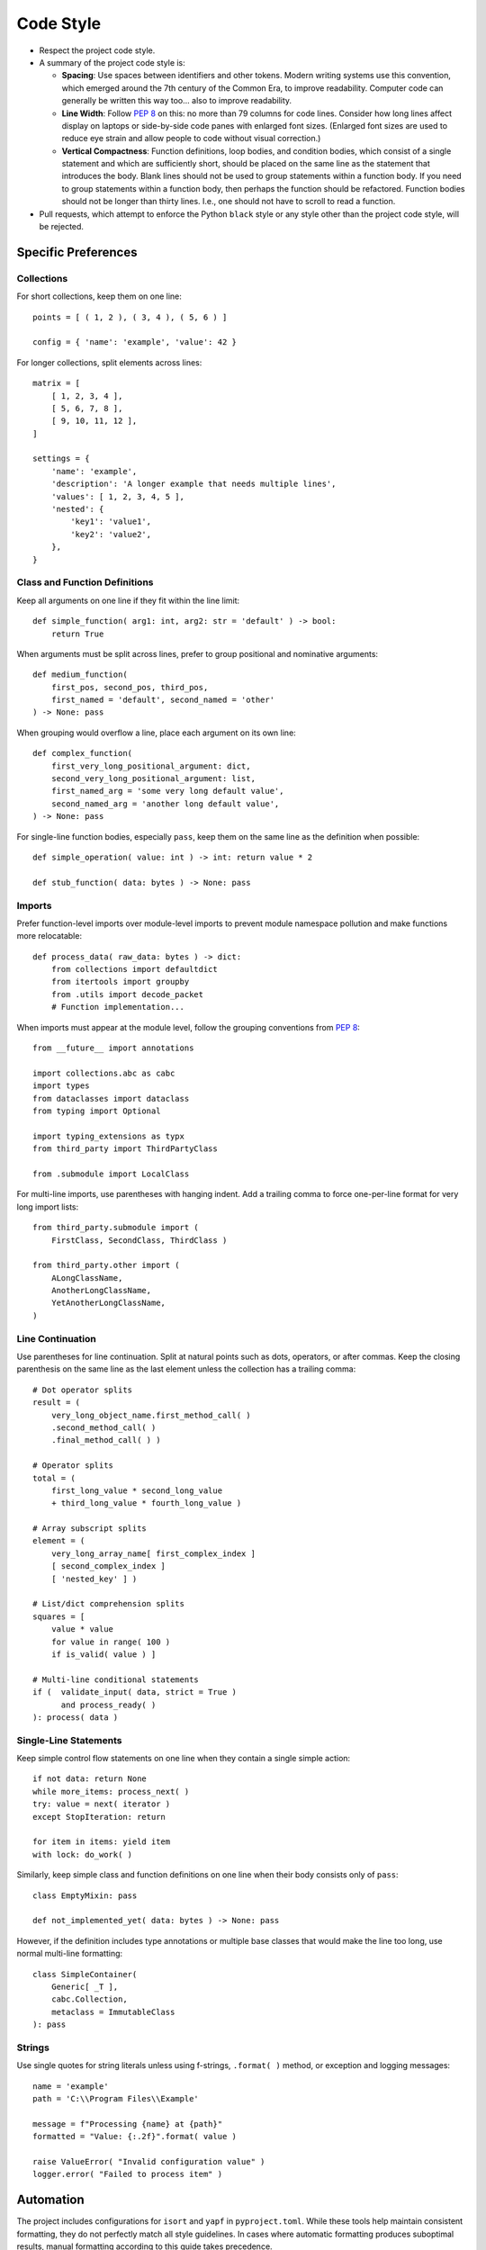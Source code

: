 .. vim: set fileencoding=utf-8:
.. -*- coding: utf-8 -*-
.. +--------------------------------------------------------------------------+
   |                                                                          |
   | Licensed under the Apache License, Version 2.0 (the "License");          |
   | you may not use this file except in compliance with the License.         |
   | You may obtain a copy of the License at                                  |
   |                                                                          |
   |     http://www.apache.org/licenses/LICENSE-2.0                           |
   |                                                                          |
   | Unless required by applicable law or agreed to in writing, software      |
   | distributed under the License is distributed on an "AS IS" BASIS,        |
   | WITHOUT WARRANTIES OR CONDITIONS OF ANY KIND, either express or implied. |
   | See the License for the specific language governing permissions and      |
   | limitations under the License.                                           |
   |                                                                          |
   +--------------------------------------------------------------------------+


*******************************************************************************
Code Style
*******************************************************************************

* Respect the project code style.

* A summary of the project code style is:

  - **Spacing**: Use spaces between identifiers and other tokens. Modern
    writing systems use this convention, which emerged around the 7th century
    of the Common Era, to improve readability. Computer code can generally be
    written this way too... also to improve readability.

  - **Line Width**: Follow :pep:`8` on this: no more than 79 columns for code
    lines. Consider how long lines affect display on laptops or side-by-side
    code panes with enlarged font sizes. (Enlarged font sizes are used to
    reduce eye strain and allow people to code without visual correction.)

  - **Vertical Compactness**: Function definitions, loop bodies, and condition
    bodies, which consist of a single statement and which are sufficiently
    short, should be placed on the same line as the statement that introduces
    the body. Blank lines should not be used to group statements within a
    function body. If you need to group statements within a function body, then
    perhaps the function should be refactored. Function bodies should not be
    longer than thirty lines. I.e., one should not have to scroll to read a
    function.

* Pull requests, which attempt to enforce the Python ``black`` style or any
  style other than the project code style, will be rejected.





Specific Preferences
===============================================================================

Collections
-------------------------------------------------------------------------------

For short collections, keep them on one line::

    points = [ ( 1, 2 ), ( 3, 4 ), ( 5, 6 ) ]

    config = { 'name': 'example', 'value': 42 }

For longer collections, split elements across lines::

    matrix = [
        [ 1, 2, 3, 4 ],
        [ 5, 6, 7, 8 ],
        [ 9, 10, 11, 12 ],
    ]

    settings = {
        'name': 'example',
        'description': 'A longer example that needs multiple lines',
        'values': [ 1, 2, 3, 4, 5 ],
        'nested': {
            'key1': 'value1',
            'key2': 'value2',
        },
    }


Class and Function Definitions
-------------------------------------------------------------------------------

Keep all arguments on one line if they fit within the line limit::

    def simple_function( arg1: int, arg2: str = 'default' ) -> bool:
        return True

When arguments must be split across lines, prefer to group positional and
nominative arguments::

    def medium_function(
        first_pos, second_pos, third_pos,
        first_named = 'default', second_named = 'other'
    ) -> None: pass

When grouping would overflow a line, place each argument on its own line::

    def complex_function(
        first_very_long_positional_argument: dict,
        second_very_long_positional_argument: list,
        first_named_arg = 'some very long default value',
        second_named_arg = 'another long default value',
    ) -> None: pass

For single-line function bodies, especially ``pass``, keep them on the same
line as the definition when possible::

    def simple_operation( value: int ) -> int: return value * 2

    def stub_function( data: bytes ) -> None: pass


Imports
-------------------------------------------------------------------------------

Prefer function-level imports over module-level imports to prevent module
namespace pollution and make functions more relocatable::

    def process_data( raw_data: bytes ) -> dict:
        from collections import defaultdict
        from itertools import groupby
        from .utils import decode_packet
        # Function implementation...

When imports must appear at the module level, follow the grouping conventions
from :pep:`8`::

    from __future__ import annotations

    import collections.abc as cabc
    import types
    from dataclasses import dataclass
    from typing import Optional

    import typing_extensions as typx
    from third_party import ThirdPartyClass

    from .submodule import LocalClass

For multi-line imports, use parentheses with hanging indent. Add a trailing
comma to force one-per-line format for very long import lists::

    from third_party.submodule import (
        FirstClass, SecondClass, ThirdClass )

    from third_party.other import (
        ALongClassName,
        AnotherLongClassName,
        YetAnotherLongClassName,
    )


Line Continuation
-------------------------------------------------------------------------------

Use parentheses for line continuation. Split at natural points such as dots,
operators, or after commas. Keep the closing parenthesis on the same line as
the last element unless the collection has a trailing comma::

    # Dot operator splits
    result = (
        very_long_object_name.first_method_call( )
        .second_method_call( )
        .final_method_call( ) )

    # Operator splits
    total = (
        first_long_value * second_long_value
        + third_long_value * fourth_long_value )

    # Array subscript splits
    element = (
        very_long_array_name[ first_complex_index ]
        [ second_complex_index ]
        [ 'nested_key' ] )

    # List/dict comprehension splits
    squares = [
        value * value
        for value in range( 100 )
        if is_valid( value ) ]

    # Multi-line conditional statements
    if (  validate_input( data, strict = True )
          and process_ready( )
    ): process( data )


Single-Line Statements
-------------------------------------------------------------------------------

Keep simple control flow statements on one line when they contain a single
simple action::

    if not data: return None
    while more_items: process_next( )
    try: value = next( iterator )
    except StopIteration: return

    for item in items: yield item
    with lock: do_work( )

Similarly, keep simple class and function definitions on one line when their
body consists only of ``pass``::

    class EmptyMixin: pass

    def not_implemented_yet( data: bytes ) -> None: pass

However, if the definition includes type annotations or multiple base classes
that would make the line too long, use normal multi-line formatting::

    class SimpleContainer(
        Generic[ _T ],
        cabc.Collection,
        metaclass = ImmutableClass
    ): pass


Strings
-------------------------------------------------------------------------------

Use single quotes for string literals unless using f-strings, ``.format( )``
method, or exception and logging messages::

    name = 'example'
    path = 'C:\\Program Files\\Example'

    message = f"Processing {name} at {path}"
    formatted = "Value: {:.2f}".format( value )

    raise ValueError( "Invalid configuration value" )
    logger.error( "Failed to process item" )


Automation
===============================================================================

The project includes configurations for ``isort`` and ``yapf`` in
``pyproject.toml``. While these tools help maintain consistent formatting,
they do not perfectly match all style guidelines. In cases where automatic
formatting produces suboptimal results, manual formatting according to this
guide takes precedence.

Cases where manual intervention may be needed:

* Complex function definitions with mixed positional and nominative arguments
* Multi-line method chains
* Nested data structures with mixed single-line and multi-line sections

When in doubt, optimize for readability while staying within the general
principles outlined in this guide.